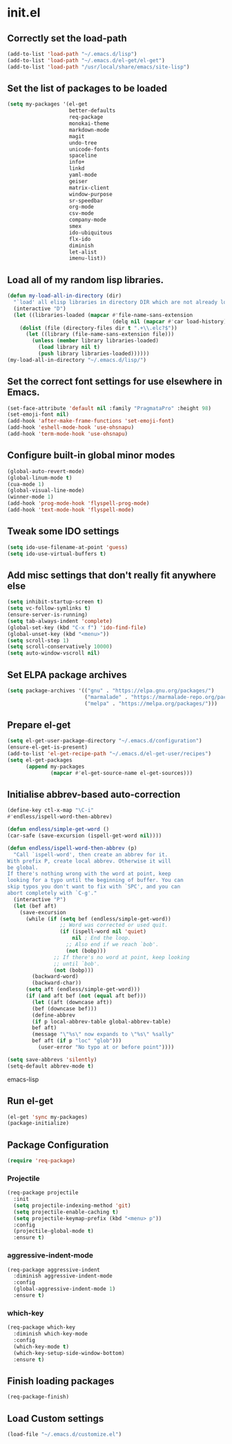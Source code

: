 
* init.el

** Correctly set the load-path
#+BEGIN_SRC emacs-lisp
  (add-to-list 'load-path "~/.emacs.d/lisp")
  (add-to-list 'load-path "~/.emacs.d/el-get/el-get")
  (add-to-list 'load-path "/usr/local/share/emacs/site-lisp")
#+END_SRC

** Set the list of packages to be loaded
#+BEGIN_SRC emacs-lisp
  (setq my-packages '(el-get
                      better-defaults
                      req-package
                      monokai-theme
                      markdown-mode
                      magit
                      undo-tree
                      unicode-fonts
                      spaceline
                      info+
                      linkd
                      yaml-mode
                      geiser
                      matrix-client 
                      window-purpose
                      sr-speedbar
                      org-mode
                      csv-mode 
                      company-mode
                      smex
                      ido-ubiquitous
                      flx-ido
                      diminish
                      let-alist
                      imenu-list))
#+END_SRC
** Load all of my random lisp libraries.
#+BEGIN_SRC emacs-lisp
  (defun my-load-all-in-directory (dir)
    "`load' all elisp libraries in directory DIR which are not already loaded."
    (interactive "D")
    (let ((libraries-loaded (mapcar #'file-name-sans-extension
                                    (delq nil (mapcar #'car load-history)))))
      (dolist (file (directory-files dir t ".+\\.elc?$"))
        (let ((library (file-name-sans-extension file)))
          (unless (member library libraries-loaded)
            (load library nil t)
            (push library libraries-loaded))))))
  (my-load-all-in-directory "~/.emacs.d/lisp/")
#+END_SRC

** Set the correct font settings for use elsewhere in Emacs.
#+BEGIN_SRC emacs-lisp
  (set-face-attribute 'default nil :family "PragmataPro" :height 98)
  (set-emoji-font nil)
  (add-hook 'after-make-frame-functions 'set-emoji-font)
  (add-hook 'eshell-mode-hook 'use-ohsnapu)
  (add-hook 'term-mode-hook 'use-ohsnapu)
#+END_SRC

** Configure built-in global minor modes
#+BEGIN_SRC emacs-lisp
  (global-auto-revert-mode)
  (global-linum-mode t)
  (cua-mode 1)
  (global-visual-line-mode)
  (winner-mode 1)
  (add-hook 'prog-mode-hook 'flyspell-prog-mode)
  (add-hook 'text-mode-hook 'flyspell-mode)
#+END_SRC

** Tweak some IDO settings
#+BEGIN_SRC emacs-lisp
  (setq ido-use-filename-at-point 'guess)
  (setq ido-use-virtual-buffers t)
#+END_SRC

** Add misc settings that don't really fit anywhere else
#+BEGIN_SRC emacs-lisp
  (setq inhibit-startup-screen t)
  (setq vc-follow-symlinks t)
  (ensure-server-is-running)
  (setq tab-always-indent 'complete)
  (global-set-key (kbd "C-x f") 'ido-find-file)
  (global-unset-key (kbd "<menu>"))
  (setq scroll-step 1)
  (setq scroll-conservatively 10000)
  (setq auto-window-vscroll nil)
#+END_SRC

** Set ELPA package archives
#+BEGIN_SRC emacs-lisp
  (setq package-archives '(("gnu" . "https://elpa.gnu.org/packages/")
                           ("marmalade" . "https://marmalade-repo.org/packages/")
                           ("melpa" . "https://melpa.org/packages/")))
#+END_SRC

** Prepare el-get
#+BEGIN_SRC emacs-lisp
  (setq el-get-user-package-directory "~/.emacs.d/configuration")
  (ensure-el-get-is-present)
  (add-to-list 'el-get-recipe-path "~/.emacs.d/el-get-user/recipes")
  (setq el-get-packages
        (append my-packages
                (mapcar #'el-get-source-name el-get-sources)))
#+END_SRC

** Initialise abbrev-based auto-correction
#+BEGIN_SRC emacs-lisp
(define-key ctl-x-map "\C-i"
#'endless/ispell-word-then-abbrev)

(defun endless/simple-get-word ()
(car-safe (save-excursion (ispell-get-word nil))))

(defun endless/ispell-word-then-abbrev (p)
  "Call `ispell-word', then create an abbrev for it.
With prefix P, create local abbrev. Otherwise it will
be global.
If there's nothing wrong with the word at point, keep
looking for a typo until the beginning of buffer. You can
skip typos you don't want to fix with `SPC', and you can
abort completely with `C-g'."
  (interactive "P")
  (let (bef aft)
    (save-excursion
      (while (if (setq bef (endless/simple-get-word))
                 ;; Word was corrected or used quit.
                 (if (ispell-word nil 'quiet)
                     nil ; End the loop.
                   ;; Also end if we reach `bob'.
                   (not (bobp)))
               ;; If there's no word at point, keep looking
               ;; until `bob'.
               (not (bobp)))
        (backward-word)
        (backward-char))
      (setq aft (endless/simple-get-word)))
      (if (and aft bef (not (equal aft bef)))
        (let ((aft (downcase aft))
        (bef (downcase bef)))
        (define-abbrev
        (if p local-abbrev-table global-abbrev-table)
        bef aft)
        (message "\"%s\" now expands to \"%s\" %sally"
        bef aft (if p "loc" "glob")))
          (user-error "No typo at or before point"))))

(setq save-abbrevs 'silently)
(setq-default abbrev-mode t)
#+END_SRC emacs-lisp
** Run el-get
#+BEGIN_SRC emacs-lisp
  (el-get 'sync my-packages)
  (package-initialize)
#+END_SRC
** Package Configuration
#+BEGIN_SRC emacs-lisp
(require 'req-package)
#+END_SRC
*** Projectile
#+BEGIN_SRC emacs-lisp
  (req-package projectile
    :init 
    (setq projectile-indexing-method 'git)
    (setq projectile-enable-caching t)
    (setq projectile-keymap-prefix (kbd "<menu> p"))
    :config
    (projectile-global-mode t)
    :ensure t)
#+END_SRC
*** aggressive-indent-mode
#+BEGIN_SRC emacs-lisp
  (req-package aggressive-indent
    :diminish aggressive-indent-mode
    :config
    (global-aggressive-indent-mode 1)
    :ensure t)
#+END_SRC
*** which-key
#+BEGIN_SRC emacs-lisp
  (req-package which-key
    :diminish which-key-mode
    :config
    (which-key-mode t)
    (which-key-setup-side-window-bottom)
    :ensure t)
#+END_SRC
** Finish loading packages
#+BEGIN_SRC emacs-lisp
(req-package-finish)
#+END_SRC
** Load Custom settings
#+BEGIN_SRC emacs-lisp
(load-file "~/.emacs.d/customize.el")
#+END_SRC
